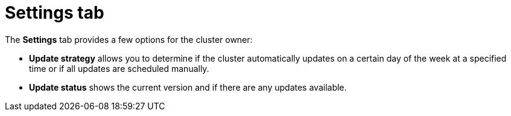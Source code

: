 // Module included in the following assemblies:
//
// ocm/ocm-overview.adoc

:_mod-docs-content-type: REFERENCE
[id="ocm-settings-tab_{context}"]
= Settings tab

The **Settings** tab provides a few options for the cluster owner:

ifdef::openshift-rosa,openshift-rosa-hcp[]
* **Monitoring**, which is enabled by default, allows for reporting done on user-defined actions.
endif::openshift-rosa,openshift-rosa-hcp[]
* **Update strategy** allows you to determine if the cluster automatically updates on a certain day of the week at a specified time or if all updates are scheduled manually.
ifdef::openshift-rosa,openshift-rosa-hcp[]
* **Node draining** sets the duration that protected workloads are respected during updates. When this duration has passed, the node is forcibly removed.
endif::openshift-rosa,openshift-rosa-hcp[]
* **Update status** shows the current version and if there are any updates available.
